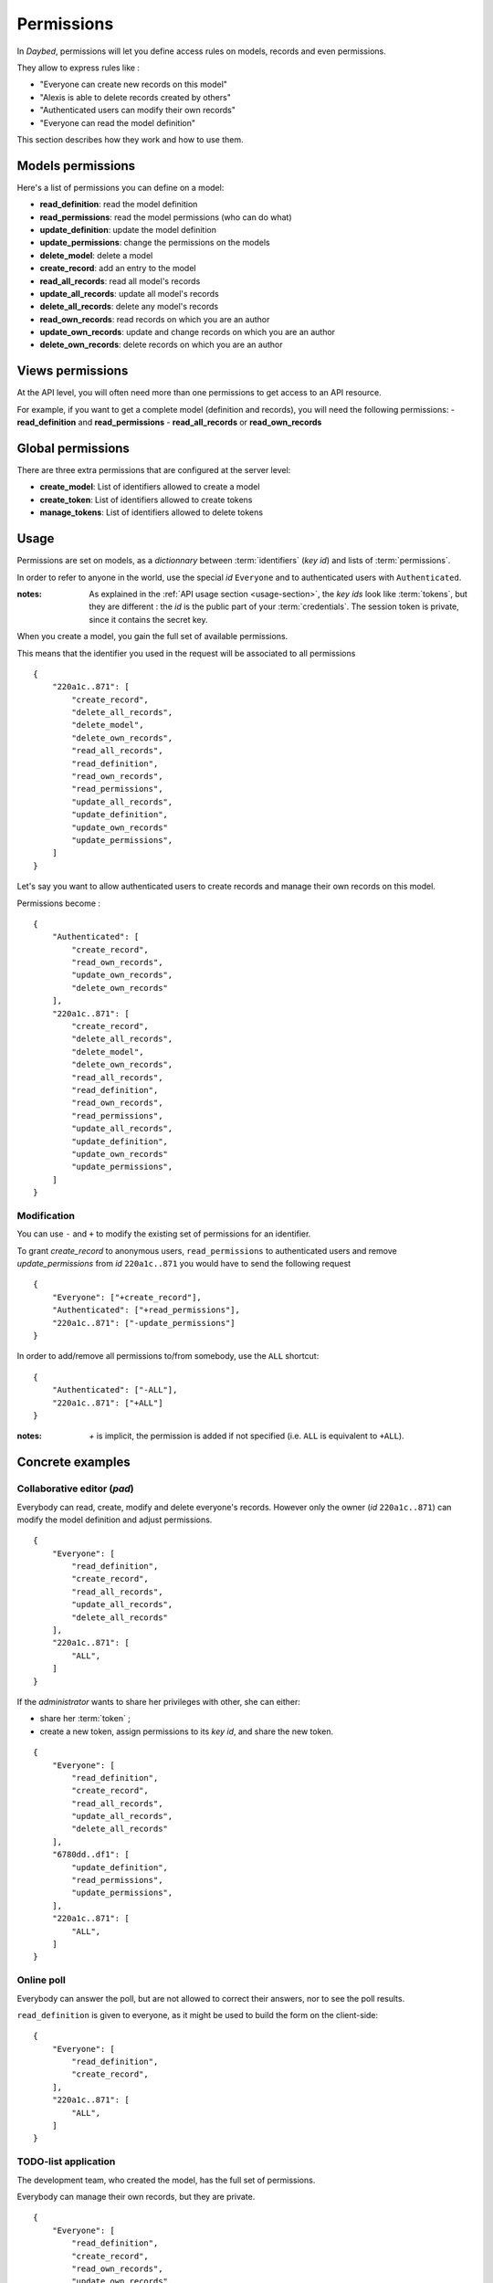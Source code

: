 .. _permissions-section:

Permissions
###########


In *Daybed*, permissions will let you define access rules on models, records
and even permissions.

They allow to express rules like :

- "Everyone can create new records on this model"
- "Alexis is able to delete records created by others"
- "Authenticated users can modify their own records"
- "Everyone can read the model definition"

This section describes how they work and how to use them.


Models permissions
==================

Here's a list of permissions you can define on a model:

- **read_definition**: read the model definition
- **read_permissions**: read the model permissions (who can do what)
- **update_definition**: update the model definition
- **update_permissions**: change the permissions on the models
- **delete_model**: delete a model
- **create_record**: add an entry to the model
- **read_all_records**: read all model's records
- **update_all_records**: update all model's records
- **delete_all_records**: delete any model's records
- **read_own_records**: read records on which you are an author
- **update_own_records**: update and change records on which you are an author
- **delete_own_records**: delete records on which you are an author


Views permissions
=================

At the API level, you will often need more than one permissions to get
access to an API resource.

For example, if you want to get a complete model (definition and records),
you will need the following permissions:
- **read_definition** and **read_permissions**
- **read_all_records** or **read_own_records**


Global permissions
==================

There are three extra permissions that are configured at the server level:

- **create_model**: List of identifiers allowed to create a model
- **create_token**: List of identifiers allowed to create tokens
- **manage_tokens**: List of identifiers allowed to delete tokens


Usage
=====

Permissions are set on models, as a *dictionnary* between :term:`identifiers` (*key id*)
and lists of :term:`permissions`.

In order to refer to anyone in the world, use the special *id* ``Everyone``
and to authenticated users with ``Authenticated``.

:notes:

    As explained in the :ref:`API usage section <usage-section>`, the
    *key ids* look like :term:`tokens`, but they are different : the *id*
    is the public part of your :term:`credentials`.
    The session token is private, since it contains the secret key.


When you create a model, you gain the full set of available permissions.

This means that the identifier you used in the request will be associated to all permissions ::

    {
        "220a1c..871": [
            "create_record",
            "delete_all_records",
            "delete_model",
            "delete_own_records",
            "read_all_records",
            "read_definition",
            "read_own_records",
            "read_permissions",
            "update_all_records",
            "update_definition",
            "update_own_records"
            "update_permissions",
        ]
    }


Let's say you want to allow authenticated users to create records and manage
their own records on this model.

Permissions become :

::

    {
        "Authenticated": [
            "create_record",
            "read_own_records",
            "update_own_records",
            "delete_own_records"
        ],
        "220a1c..871": [
            "create_record",
            "delete_all_records",
            "delete_model",
            "delete_own_records",
            "read_all_records",
            "read_definition",
            "read_own_records",
            "read_permissions",
            "update_all_records",
            "update_definition",
            "update_own_records"
            "update_permissions",
        ]
    }

Modification
------------

You can use ``-`` and ``+`` to modify the existing set of permissions for an
identifier.

To grant `create_record` to anonymous users, ``read_permissions`` to
authenticated users and remove `update_permissions` from *id* ``220a1c..871``
you would have to send the following request ::

    {
        "Everyone": ["+create_record"],
        "Authenticated": ["+read_permissions"],
        "220a1c..871": ["-update_permissions"]
    }

In order to add/remove all permissions to/from somebody, use the ``ALL`` shortcut::

    {
        "Authenticated": ["-ALL"],
        "220a1c..871": ["+ALL"]
    }

:notes:

    `+` is implicit, the permission is added if not specified
    (i.e. ``ALL`` is equivalent to ``+ALL``).


Concrete examples
=================

Collaborative editor (*pad*)
----------------------------

Everybody can read, create, modify and delete everyone's records.
However only the owner (*id* ``220a1c..871``) can modify the model definition and
adjust permissions.

::

    {
        "Everyone": [
            "read_definition",
            "create_record",
            "read_all_records",
            "update_all_records",
            "delete_all_records"
        ],
        "220a1c..871": [
            "ALL",
        ]
    }


If the *administrator* wants to share her privileges with other, she can either:

* share her :term:`token` ;
* create a new token, assign permissions to its *key id*, and share the new token.

::

    {
        "Everyone": [
            "read_definition",
            "create_record",
            "read_all_records",
            "update_all_records",
            "delete_all_records"
        ],
        "6780dd..df1": [
            "update_definition",
            "read_permissions",
            "update_permissions",
        ],
        "220a1c..871": [
            "ALL",
        ]
    }


Online poll
-----------

Everybody can answer the poll, but are not allowed to correct their answers,
nor to see the poll results.

``read_definition`` is given to everyone, as it might be used to build the
form on the client-side:

::

    {
        "Everyone": [
            "read_definition",
            "create_record",
        ],
        "220a1c..871": [
            "ALL",
        ]
    }


TODO-list application
---------------------

The development team, who created the model, has the full set of permissions.

Everybody can manage their own records, but they are private.

::

    {
        "Everyone": [
            "read_definition",
            "create_record",
            "read_own_records",
            "update_own_records",
            "delete_own_records"
        ],
        "220a1c..871": [
            "ALL",
        ]
    }

:note:

    Using *Everyone* instead of *Authenticated* will allow anonymous
    to manage a set of records that are shared among all anonymous users.

:note:

    Users can share their todo list if they share their :term:`token`.
    But they cannot share it as read-only.

    In order to accomplish this, instead of having a unique model with
    everyone records, each user will have to create her own model, on which
    she will gain the control of permissions.
